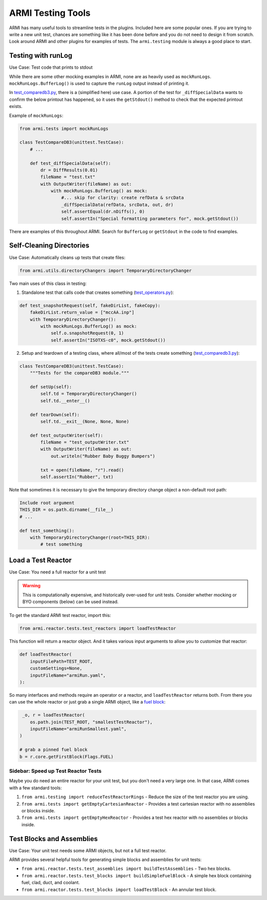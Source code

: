.. _armi-testing:

******************
ARMI Testing Tools
******************

ARMI has many useful tools to streamline tests in the plugins. Included here are some popular ones. If you are trying to write a new unit test, chances are something like it has been done before and you do not need to design it from scratch. Look around ARMI and other plugins for examples of tests. The ``armi.testing`` module is always a good place to start.


Testing with runLog
===================

Use Case: Test code that prints to stdout

While there are some other mocking examples in ARMI, none are as heavily used as ``mockRunLogs``. ``mockRunLogs.BufferLog()`` is used to capture the ``runLog`` output instead of printing it.

In `test_comparedb3.py <https://github.com/terrapower/armi/blob/49f357b2a92aaffaf883642f7b86fbe21b0e0272/armi/bookkeeping/db/tests/test_comparedb3.py>`_, there is a (simplified here) use case. A portion of the test for ``_diffSpecialData`` wants to confirm the below printout has happened, so it uses the ``getStdout()`` method to check that the expected printout exists.

Example of ``mockRunLogs``:

.. code-block:: python

    from armi.tests import mockRunLogs

    class TestCompareDB3(unittest.TestCase):
        # ...

        def test_diffSpecialData(self):
            dr = DiffResults(0.01)
            fileName = "test.txt"
            with OutputWriter(fileName) as out:
                with mockRunLogs.BufferLog() as mock:
                    #... skip for clarity: create refData & srcData
                    _diffSpecialData(refData, srcData, out, dr)
                    self.assertEqual(dr.nDiffs(), 0)
                    self.assertIn("Special formatting parameters for", mock.getStdout())

There are examples of this throughout ARMI. Search for ``BufferLog`` or ``getStdout`` in the code to find examples.


Self-Cleaning Directories
=========================

Use Case: Automatically cleans up tests that create files:

.. code-block:: python

    from armi.utils.directoryChangers import TemporaryDirectoryChanger

Two main uses of this class in testing:

1. Standalone test that calls code that creates something (`test_operators.py <https://github.com/terrapower/armi/blob/2bcb03689954ae39f3044f18a9a77c1fb7a0e63b/armi/operators/tests/test_operators.py#L237-L242>`_):

.. code-block:: python

     def test_snapshotRequest(self, fakeDirList, fakeCopy): 
         fakeDirList.return_value = ["mccAA.inp"] 
         with TemporaryDirectoryChanger(): 
             with mockRunLogs.BufferLog() as mock: 
                 self.o.snapshotRequest(0, 1) 
                 self.assertIn("ISOTXS-c0", mock.getStdout()) 

2. Setup and teardown of a testing class, where all/most of the tests create something (`test_comparedb3.py <https://github.com/terrapower/armi/blob/2bcb03689954ae39f3044f18a9a77c1fb7a0e63b/armi/bookkeeping/db/tests/test_comparedb3.py#L36-L52>`_):

.. code-block:: python

     class TestCompareDB3(unittest.TestCase): 
         """Tests for the compareDB3 module.""" 
      
         def setUp(self): 
             self.td = TemporaryDirectoryChanger() 
             self.td.__enter__() 
      
         def tearDown(self): 
             self.td.__exit__(None, None, None) 
      
         def test_outputWriter(self): 
             fileName = "test_outputWriter.txt" 
             with OutputWriter(fileName) as out: 
                 out.writeln("Rubber Baby Buggy Bumpers") 
      
             txt = open(fileName, "r").read() 
             self.assertIn("Rubber", txt) 

Note that sometimes it is necessary to give the temporary directory change object a non-default root path:

.. code-block:: python

    Include root argument
    THIS_DIR = os.path.dirname(__file__)
    # ...

    def test_something():
        with TemporaryDirectoryChanger(root=THIS_DIR): 
            # test something


Load a Test Reactor
===================

Use Case: You need a full reactor for a unit test

.. warning::
    This is computationally expensive, and historically over-used for unit tests. Consider whether mocking or BYO components (below) can be used instead.


To get the standard ARMI test reactor, import this:

.. code-block:: python

    from armi.reactor.tests.test_reactors import loadTestReactor

This function will return a reactor object. And it takes various input arguments to allow you to customize that reactor:

.. code-block:: python

     def loadTestReactor( 
         inputFilePath=TEST_ROOT, 
         customSettings=None, 
         inputFileName="armiRun.yaml", 
     ): 

So many interfaces and methods require an operator or a reactor, and ``loadTestReactor`` returns both. From there you can use the whole reactor or just grab a single ARMI object, like a `fuel block <https://github.com/terrapower/armi/blob/58b0e8198d2f8a217c1db84e97127adfe7e91c09/armi/reactor/tests/test_blocks.py#L3030-L3036>`_:

.. code-block:: python

     _o, r = loadTestReactor(
        os.path.join(TEST_ROOT, "smallestTestReactor"),
        inputFileName="armiRunSmallest.yaml",
    )

    # grab a pinned fuel block
    b = r.core.getFirstBlock(Flags.FUEL)


Sidebar: Speed up Test Reactor Tests
------------------------------------
Maybe you do need an entire reactor for your unit test, but you don't need a very large one. In that case, ARMI comes with a few standard tools:

#. ``from armi.testing import reduceTestReactorRings`` - Reduce the size of the test reactor you are using.
#. ``from armi.tests import getEmptyCartesianReactor`` - Provides a test cartesian reactor with no assemblies or blocks inside.
#. ``from armi.tests import getEmptyHexReactor`` - Provides a test hex reactor with no assemblies or blocks inside.


Test Blocks and Assemblies
==========================

Use Case: Your unit test needs some ARMI objects, but not a full test reactor.

ARMI provides several helpful tools for generating simple blocks and assemblies for unit tests:

* ``from armi.reactor.tests.test_assemblies import buildTestAssemblies`` - Two hex blocks.
* ``from armi.reactor.tests.test_blocks import buildSimpleFuelBlock`` - A simple hex block containing fuel, clad, duct, and coolant.
* ``from armi.reactor.tests.test_blocks import loadTestBlock`` - An annular test block.

